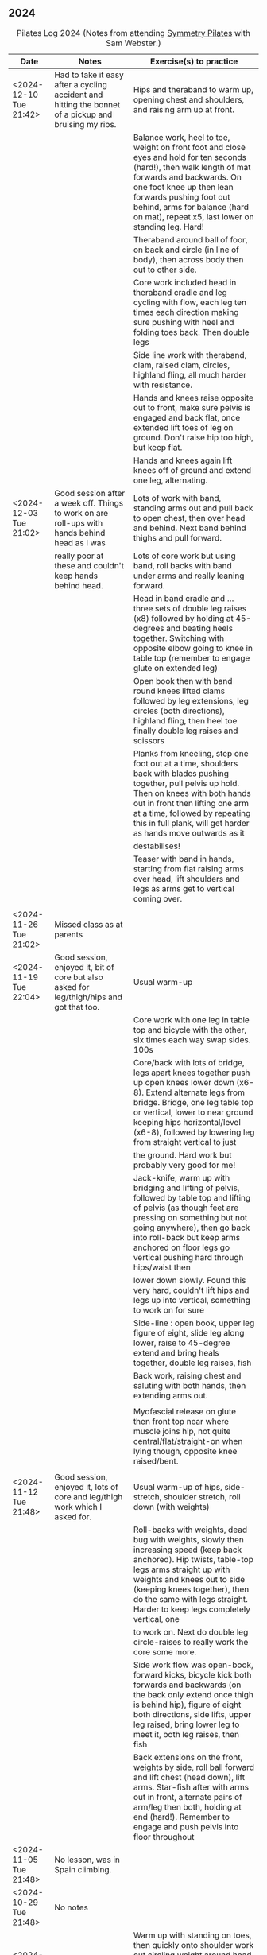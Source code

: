 ** 2024
:LOGBOOK:
CLOCK: [2024-05-21 Tue 23:41]--[2024-05-22 Wed 09:23] =>  9:42
:END:

#+CAPTION: Pilates Log 2024 (Notes from attending [[https://symmetrypilates.co.uk/][Symmetry Pilates]] with Sam Webster.)
#+NAME: pilates-log-2024
| Date                    | Notes                                                                                                                               | Exercise(s) to practice                                                                                                                                                                                                                                                                       |
|-------------------------+-------------------------------------------------------------------------------------------------------------------------------------+-----------------------------------------------------------------------------------------------------------------------------------------------------------------------------------------------------------------------------------------------------------------------------------------------|
| <2024-12-10 Tue 21:42> | Had to take it easy after a cycling accident and hitting the bonnet of a pickup and bruising my ribs.                               | Hips and theraband to warm up, opening chest and shoulders, and raising arm up at front.                                                                                                                                                                                                      |
|                         |                                                                                                                                     | Balance work, heel to toe, weight on front foot and close eyes and hold for ten seconds (hard!), then walk length of mat forwards and backwards. On one foot knee up then lean forwards pushing foot out behind, arms for balance (hard on mat), repeat x5, last lower on standing leg. Hard! |
|                         |                                                                                                                                     | Theraband around ball of foor, on back and circle (in line of body), then across body then out to other side.                                                                                                                                                                                 |
|                         |                                                                                                                                     | Core work included head in theraband cradle and leg cycling with flow, each leg ten times each direction making sure pushing with heel and folding toes back. Then double legs                                                                                                                |
|                         |                                                                                                                                     | Side line work with theraband, clam, raised clam, circles, highland fling, all much harder with resistance.                                                                                                                                                                                   |
|                         |                                                                                                                                     | Hands and knees raise opposite out to front, make sure pelvis is engaged and back flat, once extended lift toes of leg on ground. Don't raise hip too high, but keep flat.                                                                                                                    |
|                         |                                                                                                                                     | Hands and knees again lift knees off of ground and extend one leg, alternating.                                                                                                                                                                                                               |
|-------------------------+-------------------------------------------------------------------------------------------------------------------------------------+-----------------------------------------------------------------------------------------------------------------------------------------------------------------------------------------------------------------------------------------------------------------------------------------------|
| <2024-12-03 Tue 21:02> | Good session after a week off. Things to work on are roll-ups with hands behind head as I was                                       | Lots of work with band, standing arms out and pull back to open chest, then over head and behind. Next band behind thighs and pull forward.                                                                                                                                                   |
|                         | really poor at these and couldn't keep hands behind head.                                                                           | Lots of core work but using band, roll backs with band under arms and really leaning forward.                                                                                                                                                                                                 |
|                         |                                                                                                                                     | Head in band cradle and ... three sets of double leg raises (x8) followed by holding at 45-degrees and beating heels together. Switching with opposite elbow going to knee in table top (remember to engage glute on extended leg)                                                            |
|                         |                                                                                                                                     | Open book then with band round knees lifted clams followed by leg extensions, leg circles (both directions), highland fling, then heel toe finally double leg raises and scissors                                                                                                             |
|                         |                                                                                                                                     | Planks from kneeling, step one foot out at a time, shoulders back with blades pushing together, pull pelvis up hold. Then on knees with both hands out in front then lifting one arm at a time, followed by repeating this in full plank, will get harder as hands move outwards as it        |
|                         |                                                                                                                                     | destabilises!                                                                                                                                                                                                                                                                                 |
|                         |                                                                                                                                     | Teaser with band in hands, starting from flat raising arms over head, lift shoulders and legs as arms get to vertical coming over.                                                                                                                                                            |
|                         |                                                                                                                                     |                                                                                                                                                                                                                                                                                               |
|-------------------------+-------------------------------------------------------------------------------------------------------------------------------------+-----------------------------------------------------------------------------------------------------------------------------------------------------------------------------------------------------------------------------------------------------------------------------------------------|
| <2024-11-26 Tue 21:02> | Missed class as at parents                                                                                                          |                                                                                                                                                                                                                                                                                               |
|-------------------------+-------------------------------------------------------------------------------------------------------------------------------------+-----------------------------------------------------------------------------------------------------------------------------------------------------------------------------------------------------------------------------------------------------------------------------------------------|
| <2024-11-19 Tue 22:04> | Good session, enjoyed it, bit of core but also asked for leg/thigh/hips and got that too.                                           | Usual warm-up                                                                                                                                                                                                                                                                                 |
|                         |                                                                                                                                     | Core work with one leg in table top and bicycle with the other, six times each way swap sides. 100s                                                                                                                                                                                           |
|                         |                                                                                                                                     | Core/back with lots of bridge, legs apart knees together push up open knees lower down (x6-8). Extend alternate legs from bridge. Bridge, one leg table top or vertical, lower to near ground keeping hips horizontal/level (x6-8), followed by lowering leg from straight vertical to just   |
|                         |                                                                                                                                     | the ground. Hard work but probably very good for me!                                                                                                                                                                                                                                          |
|                         |                                                                                                                                     | Jack-knife, warm up with bridging and lifting of pelvis, followed by table top and lifting of pelvis (as though feet are pressing on something but not going anywhere), then go back into roll-back but keep arms anchored on floor legs go vertical pushing hard through hips/waist then     |
|                         |                                                                                                                                     | lower down slowly. Found this very hard, couldn't lift hips and legs up into vertical, something to work on for sure                                                                                                                                                                          |
|                         |                                                                                                                                     | Side-line : open book, upper leg figure of eight, slide leg along lower, raise to 45-degree extend and bring heals together, double leg raises, fish                                                                                                                                          |
|                         |                                                                                                                                     | Back work, raising chest and saluting with both hands, then extending arms out.                                                                                                                                                                                                               |
|                         |                                                                                                                                     |                                                                                                                                                                                                                                                                                               |
|                         |                                                                                                                                     | Myofascial release on glute then front top near where muscle joins hip, not quite central/flat/straight-on when lying though, opposite knee raised/bent.                                                                                                                                      |
|                         |                                                                                                                                     |                                                                                                                                                                                                                                                                                               |
|-------------------------+-------------------------------------------------------------------------------------------------------------------------------------+-----------------------------------------------------------------------------------------------------------------------------------------------------------------------------------------------------------------------------------------------------------------------------------------------|
| <2024-11-12 Tue 21:48> | Good session, enjoyed it, lots of core and leg/thigh work which I asked for.                                                        | Usual warm-up of hips, side-stretch, shoulder stretch, roll down (with weights)                                                                                                                                                                                                               |
|                         |                                                                                                                                     | Roll-backs with weights, dead bug with weights, slowly then increasing speed (keep back anchored). Hip twists, table-top legs arms straight up with weights and knees out to side (keeping knees together), then do the same with legs straight. Harder to keep legs completely vertical, one |
|                         |                                                                                                                                     | to work on. Next do double leg circle-raises to really work the core some more.                                                                                                                                                                                                               |
|                         |                                                                                                                                     | Side work flow was open-book, forward kicks, bicycle kick both forwards and backwards (on the back only extend once thigh is behind hip), figure of eight both directions, side lifts, upper leg raised, bring lower leg to meet it, both leg raises, then fish                               |
|                         |                                                                                                                                     | Back extensions on the front, weights by side, roll ball forward and lift chest (head down), lift arms. Star-fish after with arms out in front, alternate pairs of arm/leg then both, holding at end (hard!). Remember to engage and push pelvis into floor throughout                        |
|-------------------------+-------------------------------------------------------------------------------------------------------------------------------------+-----------------------------------------------------------------------------------------------------------------------------------------------------------------------------------------------------------------------------------------------------------------------------------------------|
| <2024-11-05 Tue 21:48> | No lesson, was in Spain climbing.                                                                                                   |                                                                                                                                                                                                                                                                                               |
|-------------------------+-------------------------------------------------------------------------------------------------------------------------------------+-----------------------------------------------------------------------------------------------------------------------------------------------------------------------------------------------------------------------------------------------------------------------------------------------|
| <2024-10-29 Tue 21:48> | No notes                                                                                                                            |                                                                                                                                                                                                                                                                                               |
|-------------------------+-------------------------------------------------------------------------------------------------------------------------------------+-----------------------------------------------------------------------------------------------------------------------------------------------------------------------------------------------------------------------------------------------------------------------------------------------|
| <2024-10-22 Tue 21:34> | Good session, usual people back so harder workout                                                                                   | Warm up with standing on toes, then quickly onto shoulder work out circling weight around head followed by extension of crouching and twisting. Afterwards drawing sword with both weights. Make sure to square hips up when turning.                                                         |
|                         |                                                                                                                                     | Core workout consisted of holding weights a lot of the time, roll backs with weights on ankles, leg extensions (from table top) with weights by side and head/shoulders curled up, table top then straight leg "windscreen wipes" (anchor chest to ground).                                   |
|                         |                                                                                                                                     | "Beats" with legs vertical tap heels three times top, middle and bottom then tap back up.                                                                                                                                                                                                     |
|                         |                                                                                                                                     | Side line was open book, then raise up on elbow under shoulder, lower hips towards feet then rotate upper arm under body, repeat then raise hips up (make sure to keep them up and body straight) and repeat. Highland fling, then with knees, concentric circles then under leg lifts and    |
|                         |                                                                                                                                     | circles                                                                                                                                                                                                                                                                                       |
|                         |                                                                                                                                     | Bridge with feet on weights, raise and put toes on ground then lower (really noticed cramps in ham-string!). Further is getting into bridge and then rolling weights forward and back.                                                                                                        |
|                         |                                                                                                                                     | Back work, lie on front arms plugged at side, engage pelvis, raise chest and roll ball forward (keeping head down) and lift arms. Followed by "starfish" with arms out in front raise arm and alternate leg after getting into position (pelvis down, chest raised)                           |
|-------------------------+-------------------------------------------------------------------------------------------------------------------------------------+-----------------------------------------------------------------------------------------------------------------------------------------------------------------------------------------------------------------------------------------------------------------------------------------------|
| <2024-10-15 Tue 21:34> | Most regulars away and a few new people, felt like a lighter session                                                                | Nothing particularly standout/new.                                                                                                                                                                                                                                                            |
|                         |                                                                                                                                     |                                                                                                                                                                                                                                                                                               |
|-------------------------+-------------------------------------------------------------------------------------------------------------------------------------+-----------------------------------------------------------------------------------------------------------------------------------------------------------------------------------------------------------------------------------------------------------------------------------------------|
| <2024-10-08 Tue 21:34> | Enjoyed the session, core work is getting more continuous                                                                           | Usual warm up, hip circles, arms crossed, arms behind back and lean forward, roll down.                                                                                                                                                                                                       |
|                         |                                                                                                                                     | Roll down to planche then raise alternate legs, tipping forward, important to not let hips/core sag. Followed by strict press ups (damn hard particularly on the up)                                                                                                                          |
|                         |                                                                                                                                     | Lots of band work, open chest (palms up, elbows on torso and open), arms out in front expand over head bringing band to back of shoulders.                                                                                                                                                    |
|                         |                                                                                                                                     | Band behind shoulders, lie flat and raise into bridge, arms back behind head, make sure band doesn't slip.                                                                                                                                                                                    |
|                         |                                                                                                                                     | Core work was all done with band behind head, similar to last week with "flow" between sets, extensions with legs in table top, twisting to opposite knee, bicycle (one leg at a time, both directions), then double leg raises followed by scissors, all after 100s which were done with     |
|                         |                                                                                                                                     | band.                                                                                                                                                                                                                                                                                         |
|                         |                                                                                                                                     | Sideline was done with bands around legs, usual open book the raised claim followed by leg extensions and circles (x10 each direction), very short rest then highland (toe-taps) fling with band (hard) then upper leg rotate and half-circles. Was reminded not to let hips roll back.       |
|                         |                                                                                                                                     | Back extensions, on front, band under waist arms at side with palms facing inwards, engage pelvis, lift chest (keeping shoulders back and head down), lift hands and repeat, holding after 6-8. Then similar but arms going outwards to side.                                                 |
|                         |                                                                                                                                     | Finished with myofascial release of shoulders which was good and a change, noticed it the next morning.                                                                                                                                                                                       |
|                         |                                                                                                                                     |                                                                                                                                                                                                                                                                                               |
|-------------------------+-------------------------------------------------------------------------------------------------------------------------------------+-----------------------------------------------------------------------------------------------------------------------------------------------------------------------------------------------------------------------------------------------------------------------------------------------|
| <2024-10-01 Tue 20:50> | Another good session, asked for lots of core and got it.                                                                            | Usual warm up, hip circles, arms crossed roll down.                                                                                                                                                                                                                                           |
|                         |                                                                                                                                     | One weight back and forth across body then round head, repeat a few times then twist hips out towards pointing arm, make sure to square hips in that direction, swing in front of body and across, twisting hips as you go.                                                                   |
|                         |                                                                                                                                     | Roll backs but really use arms to push legs up straight before going back over head, always remember to keep head on ground until hips touch.                                                                                                                                                 |
|                         |                                                                                                                                     | Similar to previous but put one foot out to side and touch lightly, gently bend knee, weight in same leg that is out to side, swing back and forth twisting/pivoting, then slowly extend outwards the arm with the weight and the same side leg, keep hips square to the floor.               |
|                         |                                                                                                                                     | Core work out was good, lie flat, hands behind head curl up (x6 min), then bring one leg up to table top whilst raising head (x6) switch legs, at end go into alternate elbow to knee for 10-12 reps. Short rest (ideally reduce time) then double leg raises whilst curled x6-8 followed by  |
|                         |                                                                                                                                     | scissors for x6-8 each side. Ideally repeat two sets back to back.                                                                                                                                                                                                                            |
|                         |                                                                                                                                     | Side line was open-book, leg kicks followed by highland fling with toes then knee/heel and double leg lifts, repeat on other side. Then on side, double left lift, slide upper arm down thigh and lower arm up, raising torso and roll into sitting on bum/hips in table or better teaser.    |
|                         |                                                                                                                                     | Back extensions lie on front, weights at side, shoulder blades down and pushing in, roll ball out with chest (keep head down), lift weights, repeat. Then do salutes followed by salute and extend arms out.                                                                                  |
|                         |                                                                                                                                     | On hands and knees, back straight (was corrected and needed to pull stomach and hips up and chest down), then lift knees so on hands and toes, repeat. Next extend one leg alternately make sure not to let back/core/hips drop.                                                              |
|                         |                                                                                                                                     |                                                                                                                                                                                                                                                                                               |
|-------------------------+-------------------------------------------------------------------------------------------------------------------------------------+-----------------------------------------------------------------------------------------------------------------------------------------------------------------------------------------------------------------------------------------------------------------------------------------------|
| <2024-09-24 Tue 20:28> | Good session, lots of core and good hip/leg exercises, lots with bands.                                                             | Shoulder work with bands, opening chest (hands up and down), standing on band and lifting arm in front then out to side up/down.                                                                                                                                                              |
|                         |                                                                                                                                     | Core work involved band round legs for a lot of the moves, including roll-backs (ease into them with smaller moves before going all the way over, found it hard to keep the arms straight and extend legs whilst lowering).                                                                   |
|                         |                                                                                                                                     | Sidework with band around legs, only extend top leg on clam.                                                                                                                                                                                                                                  |
|                         |                                                                                                                                     | Lots of core work with alternating legs, switching from table top as well as scissors.                                                                                                                                                                                                        |
|                         |                                                                                                                                     | Planches with leg raises at the back.                                                                                                                                                                                                                                                         |
|                         |                                                                                                                                     |                                                                                                                                                                                                                                                                                               |
|-------------------------+-------------------------------------------------------------------------------------------------------------------------------------+-----------------------------------------------------------------------------------------------------------------------------------------------------------------------------------------------------------------------------------------------------------------------------------------------|
| <2024-09-17 Tue 21:28> | Good session, lots of core                                                                                                          | Circling weight around head and twisting to warm up.                                                                                                                                                                                                                                          |
|                         |                                                                                                                                     | Rollbacks over ball under shoulders with weight, really good for opening up the chest and shoulders                                                                                                                                                                                           |
|                         |                                                                                                                                     | Exercises with ball under hips to destabilise, started from deadbug and alternating extensions (one leg opposite arm then speed up)                                                                                                                                                           |
|                         |                                                                                                                                     | Ball between knees and table-top, gradual rolling out to side, keep shoulders grounded, but hips and lower chest can come off.                                                                                                                                                                |
|                         |                                                                                                                                     | Ball on knee with same hand holding it in place, opposite hand behind head and curl up bring elbow to hold ball in place the putting both hands behind head. Then "push" the ball with elbow.                                                                                                 |
|                         |                                                                                                                                     | Hundreds with ball between ankle, could have used weights too but didn't.                                                                                                                                                                                                                     |
|                         |                                                                                                                                     | Side line, open book, double leg raises with ball, then fish slides followed by opening of hips (really good exercise)                                                                                                                                                                        |
|                         |                                                                                                                                     | Back extensions lying on front with weights at side, ball between thighs being squeezed, engage pelvis, toes down and lift knees roll out "ball" with chest, keep head down and lift arms.                                                                                                    |
|                         |                                                                                                                                     | Next do leg kicks, bringing foot up with bent ankle then straight whilst chest raised, found this hard to co-ordinate.                                                                                                                                                                        |
|                         |                                                                                                                                     | Last was arm raises in T-position, again pelvis engage, roll ball out, weights on ends with palms forward, quite strenuous and not dissimilar to the T-cross I do with heavier free weights.                                                                                                  |
|                         |                                                                                                                                     |                                                                                                                                                                                                                                                                                               |
|-------------------------+-------------------------------------------------------------------------------------------------------------------------------------+-----------------------------------------------------------------------------------------------------------------------------------------------------------------------------------------------------------------------------------------------------------------------------------------------|
| <2024-09-10 Tue 20:40> | Great session, first in ages after hiking Penning Way, mentioned I had very sore thighs from hiking in North Wales last weekend and | Hips, side stretch, shoulder stretch (arms crossed), roll downs followed by some balance work standing on one foot, first stepping up and raising knee, then lifting and balancing on one foot then with eyes closed, tricky!                                                                 |
|                         | got lots of leg and thigh workouts to remember to do.                                                                               | Ring work on floor, feet in ring, gently rolling back onto lower back then diving forward and straightening up, repeat. Next roll back and lift feet pushing into ring and roll onto lower back and balance then dive forward but don't let the feet touch. Next legs out straight and raised |
|                         |                                                                                                                                     | ring on feet back straight at right angle to legs in a teaser. Then roll back onto shoulders but not into roll-over for first few roles. Finally roll-over with legs in ring, keeping shoulders anchored until hips touch and then rising into a teaser. Good fun.                            |
|                         |                                                                                                                                     | Core work next with ring behind head and hands pushing forward to keep your head up, 100s followed by alternate single leg raises (10 each side), leg raises/lower to a point that is comfortable, then switches. There were one or two more exercises but I can't remember them.             |
|                         |                                                                                                                                     | Side-line started with open book followed by circles. Leg kicks making sure to keep core in -line (I was corrected whilst lying on my right side). After leg kicks bicycle circles with leg raised at hip height, forwards (as when cycling) and backwards, ensuring leg goes behind hip each |
|                         |                                                                                                                                     | time. Leg circles (traditional) pause then quick circle. Leg raises with ring between ankles and squeezing as raising, hold at end for ten seconds. Finally top leg on ring at full extension (ring in front of shin), push down on ring and lift lower leg, after ten hold and raise lower   |
|                         |                                                                                                                                     | leg pushing higher. Very good exercise.                                                                                                                                                                                                                                                       |
|                         |                                                                                                                                     | Back stretches lying on front, pushing pelvis into the ground and saluting, repeat each side then both hands and hold, remembering to breathe. Ring between ankles and squeeze then try lifting knees, very hard.                                                                             |
|                         |                                                                                                                                     | Finally ring round knees and bridge, keep on pushing out                                                                                                                                                                                                                                      |
|                         |                                                                                                                                     |                                                                                                                                                                                                                                                                                               |
Some more balance stuff at the end, rolling down and also doing so whilst stood on toes with heels together.                                                                                                                                                                                   |
|-------------------------+-------------------------------------------------------------------------------------------------------------------------------------+------------------------------------------------------------------------------------------------------------------------------------------------------------------------------------------------------------------------------------------------------------------------------------------------|
| <2024-08-13 Tue 20:40> | Missed writing  up notes, was a nice session though                                                                                 |                                                                                                                                                                                                                                                                                                |
|-------------------------+-------------------------------------------------------------------------------------------------------------------------------------+------------------------------------------------------------------------------------------------------------------------------------------------------------------------------------------------------------------------------------------------------------------------------------------------|
| [2024-08-06 Tue 22:55] | Lovely quiet session with Sarah and Andrea the only other attendees so lots of space, we got worked hard                            | Started with shoulder release as both myself and Andrea had shoulder (me) and neck (Andrea) niggles.                                                                                                                                                                                           |
|                         | though, but good after a two week break.                                                                                            | Both weights in one hands, squat and swing weights forward going out to side onto one leg, keep hips square (hard), then back down and swing weights back between legs. Repeat 5-8 times each side, getting faster.                                                                            |
|                         |                                                                                                                                     | Core workout was hard, hundreds, scissors, switches fairly quickly, should do more of these they are hard but will no doubt see benefits quickly.                                                                                                                                              |
|                         |                                                                                                                                     | Drawing sword with both weights, make sure to keep hips square at both extremes, go faster to make it more challenging.                                                                                                                                                                        |
|                         |                                                                                                                                     | Side work started gentle (lying) then moved to raised torso with arm at 45-degrees, finally kneeling (very hard), each position there were forward kicks and leg circles both ways (decreasing repetitions as positions got harder)                                                            |
|                         |                                                                                                                                     | Back work, lie on front, engage pelvis arms at side, roll ball forward with chest and lift shoulders (keep head down) and raise arms. Then same but in a T-position.                                                                                                                           |
|-------------------------+-------------------------------------------------------------------------------------------------------------------------------------+------------------------------------------------------------------------------------------------------------------------------------------------------------------------------------------------------------------------------------------------------------------------------------------------|
| [2024-07-16 Tue 21:18] | Nice session, weights and overball mostly with myofascial release on the glutes                                                     | Usual loosening of hips, shoulders and roll-downs to warm up.                                                                                                                                                                                                                                  |
|                         |                                                                                                                                     | Weights and lift arms up in front of body (palms down) to horizontal, bring in with elbows bent but lifted and row forward, lift up and bring back in above head.                                                                                                                              |
|                         |                                                                                                                                     | Weights above head to touching, lower down to form a diamond, tuck stomach and chest in, keep hands in place and push head forward, then back.                                                                                                                                                 |
|                         |                                                                                                                                     | Quickly onto the floor to use the overball which behind the shoulders, really open chest. Bridge with ball under shoulders too.                                                                                                                                                                |
|                         |                                                                                                                                     | Ab-curl with ball between knees and touch toes out and to the floor. Then ball between ankles and raise and lower.                                                                                                                                                                             |
|                         |                                                                                                                                     | Overball under hips/lower back, legs in table top and do circles out and horizontal with legs, found this challenging, lots of core engagement required.                                                                                                                                       |
|                         |                                                                                                                                     | Sidework started with usual open book, then double leg raises, lower leg raises with upper on overball out to side, lifts and circles of lower leg (no outwards role this time though, gutted!)                                                                                                |
|                         |                                                                                                                                     | Highland fling done too with knee and heel taps.                                                                                                                                                                                                                                               |
|-------------------------+-------------------------------------------------------------------------------------------------------------------------------------+------------------------------------------------------------------------------------------------------------------------------------------------------------------------------------------------------------------------------------------------------------------------------------------------|
| [2024-07-09 Tue 20:58] | Okay session hot and humid. Lots of baby talk which detracted from flow. I requested some leg exercise in light of                  | Warm up with shoulder shrugs, hands on shoulder circles, full circles followed by hip circling.                                                                                                                                                                                                |
|                         | lots of walking and others requested neck/shoulder and lower back                                                                   | Feet shoulder width apart, weights in hands and swing both arms simultaneously up to past horizontal to warm up. Then go to vertical and hold, three swings and repeat hold.                                                                                                                   |
|                         |                                                                                                                                     | Next on the holding on raise bend legs into squat, shoulders go forward a bit but back should remain straight and don't flare the chest, surprisingly tricky.                                                                                                                                  |
|                         |                                                                                                                                     | Roll downs with weights to anchor, standard fare, curl down on each spine, on rising lift head and chin, bent legs. Followed by roll backs with legs going over as arms reach                                                                                                                  |
|                         |                                                                                                                                     | vertical. Keep head on ground as spine lowers until base of spine touches, then can lift arms, head and chin. Remember to reach forward on each.                                                                                                                                               |
|                         |                                                                                                                                     | Core work with single leg raises circling round (one side at a time) followed by double leg raises. Both using weights which help anchor and make it easier                                                                                                                                    |
|                         |                                                                                                                                     | Switching alternative sides from table top, keep head and shoulders curled up and twist at waist to bring elbow to knee, followed straight away with straight-legs (scissors).                                                                                                                 |
|                         |                                                                                                                                     | Side work - open book (bit extended!), concentric circles small > med > large one direction then reverse the other direction. Double leg raises, slide upper foot up to knee,                                                                                                                  |
|                         |                                                                                                                                     | extend (bent foot), bring heels together repeat and on last leave foot out with toe up and do open/parallel clams, not huge range of movement here. After repetitions keep                                                                                                                     |
|                         |                                                                                                                                     | leg raised and knee bent, but pull leg back past hip (no hitching/twisting though) and then try raising knee as in clam (very hard tiny movemen!)                                                                                                                                              |
|                         |                                                                                                                                     | Back extensions, lie on front with weights vertical, arms stretched, tilt pelvis in and lift chest, then one arm at a time, alternating, finish with both.                                                                                                                                     |
|                         |                                                                                                                                     | Legs in "frog" (knees out heels together toes out) and push pelvis into the floor, try and lift knees hard!                                                                                                                                                                                    |
|                         |                                                                                                                                     | Finally grab ankles/feet and curl back lifting chest off, ideally try and lift knees (impossible for me!)                                                                                                                                                                                      |
|                         |                                                                                                                                     | I'm still highly inflexible when it comes to "mermaid" so probably worth practising, stretch over I don't go far, same with extension in front. Did a new one though where we                                                                                                                  |
|                         |                                                                                                                                     | then "stood up" onto our knees from mermaid and twisted the opposite direction of extended foot, then lowered back down.                                                                                                                                                                       |
|-------------------------+-------------------------------------------------------------------------------------------------------------------------------------+------------------------------------------------------------------------------------------------------------------------------------------------------------------------------------------------------------------------------------------------------------------------------------------------|
| <2024-07-02 Tue 20:18> | Nice session, lots of band work, not too hot thanks to crappy weather!                                                              | Balance work stand on one foot, leg out to front, side, back then across, do faster eight or so times then leg out front and raise, hold and close eyes for five seconds, repeat opposite side.                                                                                                |
|                         |                                                                                                                                     | Band out in front, over head and extend on lowering back, then behind thighs and extend out front. Band straight behind back, one hand goes over shoulder, other round behind the bum and extend, make sure to keep elbow high.                                                                |
|                         |                                                                                                                                     | Tree, start in sitting with one leg bent, hands behind knee, gently roll back onto base of spine, lifting foot off of the ground, move on to doing with straight leg, hands on ankle, should be aiming to get head to knee, then roll back further and walk hands down leg until lying on      |
|                         |                                                                                                                                     | the floor. Walk hands up "trunk" (leg) to return to sitting, then go back, repeat a few times, then go up to sitting, lowering foot to floor and reaching to toes, bring leg over knee and hold toes of other foot, then opposite hand on foot and rotate to side (complicated and probably)   |
|                         |                                                                                                                                     | got a lot wrong, will ask to do again next week).                                                                                                                                                                                                                                              |
|                         |                                                                                                                                     | Core work with band behind head, rotating to opposite knee repeatedly (5-10 times), scissors (table top or straight legs), hundreds with band round feet, straight legs, make sure to keep shoulders back and really pull hands down to ground.                                                |
|                         |                                                                                                                                     | Warming up to roll like a ball, hands on knees gently roll back, should be in control, coming back is hard (at the moment!), gradually build up to roll backs which should be slow and take ~5 seconds to go down then pause at back. Roll overs as always go back and UP before bending over  |
|                         |                                                                                                                                     | keeping head down as legs lower (feet apart) until butt is on the floor then roll up.                                                                                                                                                                                                          |
|                         |                                                                                                                                     | Side work with strong band in consecutive "flow" : open book, raised clam, leg extensions, figure of eight, double leg lifts, scissors.                                                                                                                                                        |
|                         |                                                                                                                                     | Back work, lie on front with band under thighs, hands palm down, shoulders back, roll ball with chest, lift hands up and out, repeat. Then with band above legs roll ball out, lift arms and band off of thigh and extend arms outwards, remember to have toes apart, heels touching and       |
|                         |                                                                                                                                     | engage pelvis and push it into the floor                                                                                                                                                                                                                                                       |
|-------------------------+-------------------------------------------------------------------------------------------------------------------------------------+------------------------------------------------------------------------------------------------------------------------------------------------------------------------------------------------------------------------------------------------------------------------------------------------|
| [2024-06-25 Tue 20:56] | Nice session but very hot and sweaty due to weather                                                                                 | Hips, wide roll-down, normal roll-down                                                                                                                                                                                                                                                         |
|                         |                                                                                                                                     | Ring at face height, elbows up parallel and squeeze, repeat. Then squeeze and raise above head, wobbly but work on stabilising, on final repetition hold above head and lots of short squeezes.                                                                                                |
|                         |                                                                                                                                     | Ring on foot, other leg anchor to the ground and don't let it lift, circle leg ensure it comes up over belly button try hard to push heel out and bend toe back, then stretch out across body                                                                                                  |
|                         |                                                                                                                                     | keeping shoulders anchored (hips allowed to lift), then to other side. Repeat both legs, then do leg circles without ring.                                                                                                                                                                     |
|                         |                                                                                                                                     | Ring behind head curl up, knees in table top, extend legs and lower down then curl up keeping legs out, as you go down then bring legs into table top.                                                                                                                                         |
|                         |                                                                                                                                     | Ring behind head, one leg in table top, anchor other to the floor, opposite elbow to knee, repeat x5-8 on the same side then switch.                                                                                                                                                           |
|                         |                                                                                                                                     | Hundreds with ring between ankles, squeeeeeeze hard!!!                                                                                                                                                                                                                                         |
|                         |                                                                                                                                     | Side line, open-book, circles with arm, on elbow, leg circles (classic quick circles), keep lower leg on ground drag toe of upper leg up to knee, 60-degree and straighten, bend foot and lower                                                                                                |
|                         |                                                                                                                                     | heels should touch, if off the hip is hitched. Rotate upper leg and do u-swings, then just rotate upper leg outwards (8-10 reps of each). Single leg-raises, double leg-raises, switch kicks.                                                                                                  |
|                         |                                                                                                                                     | Back extensions, with ring in front at arms reach, push hips down, push down on ring and lift chest, keep pushing lower and pull back lifting front of torso off the ground.                                                                                                                   |
|                         |                                                                                                                                     | Plank, lifting one leg at a time, alternate for 5-10. Extension is to rock forwards after raising, then rock back and lower.                                                                                                                                                                   |
|                         |                                                                                                                                     | Front thigh release, lie on pressure point, push hips in heels slowly out and in, bend one leg, knee coming off, slowly, find pressure points and sit on them, gently rock raised leg side to                                                                                                  |
|                         |                                                                                                                                     | side. Lower back down and as it hangs go side to side. Repeat on other leg, then do both legs closer to the knee/lower down.                                                                                                                                                                   |
|-------------------------+-------------------------------------------------------------------------------------------------------------------------------------+------------------------------------------------------------------------------------------------------------------------------------------------------------------------------------------------------------------------------------------------------------------------------------------------|
| [2024-06-18 Tue 23:18] | Nice session, quieter class with four people (myself, Sarah, Andrea and a lady I've not seen before)                                | Roll downs on toes, makes it considerably harder, make sure to keep knees together at all times.                                                                                                                                                                                               |
|                         | Requested leg work and boy did I pay (see notes on sideline). Highlighted I need to keep hips straight                              | Roll-backs with legs going over head with weights, helps anchor shoulders, also do in reverse so legs apart when going back and together when coming forward.                                                                                                                                  |
|                         |                                                                                                                                     | Side-line work on straight arm, elbow (45-degree) then from kneeling and leaning over. On each do forward kick-kick (toe up) and back-back (pointed toe) followed by leg-circles in traditional style. Gets progressively harder the less body contact with ground!                            |
|                         |                                                                                                                                     | With weights in hands start with one leg back from other on toe, opposite arms match legs (stand on right foot at, front left hand forward), step forward and switch arms and as weighting foot at front then dip down into half-squat, repeat x10 and switch sides.                           |
|                         |                                                                                                                                     | Back stretches were good, lie on front, hands by armpits, push groin into ground, bring elbows down to chest and "roll ball forward" (keeping head down), then onto toes and raise knees, repeat. After a few bring arms up to goal-post, then stretch out in front.                           |
|                         |                                                                                                                                     | Core work was usual but generally with weights for dead-bug and 100s, switching, leg raise/circles and "tik-tok" this in particular was good, very clear point at which I could just about bring it back (Sam tapped me and sent me over!)                                                     |
|-------------------------+-------------------------------------------------------------------------------------------------------------------------------------+------------------------------------------------------------------------------------------------------------------------------------------------------------------------------------------------------------------------------------------------------------------------------------------------|
| [2024-06-11 Tue 20:24] | Nice session, not too busy                                                                                                          | Roll downs going to hands and walking out to plank, lift alternate legs, walk back up. Walk down and do Pilates press-up, keep elbows in tight (very hard!)                                                                                                                                    |
|                         |                                                                                                                                     | Overball behind shoulder blades which should dig into a v and roll backs, followed by pelvic lifts, after a few hold and try raising one leg up to table-top (lost balance)                                                                                                                    |
|                         |                                                                                                                                     | Core workout one leg up pull, pull, switch x6, one leg bicycle circles x5 each leg then double leg bicycle circles.                                                                                                                                                                            |
|                         |                                                                                                                                     | 100s on overball, make sure to keep shoulders back with blades together, follow with side twists.                                                                                                                                                                                              |
|                         |                                                                                                                                     | Also on overball curl up legs to table top and "polish the table"                                                                                                                                                                                                                              |
|                         |                                                                                                                                     | Back work on front, overball between knees (grip and push pelvis into ground), hands by armpits and lower elbows rolling ball out with chest, keeping head down, repeat a few times.                                                                                                           |
|                         |                                                                                                                                     | Then with toes on ground lift knees, roll out and lift arms, holding for a few seconds and repeating. Finally extend arms out in front and hold (quite hard on breathing!)                                                                                                                     |
|-------------------------+-------------------------------------------------------------------------------------------------------------------------------------+------------------------------------------------------------------------------------------------------------------------------------------------------------------------------------------------------------------------------------------------------------------------------------------------|
| <2024-05-28 Tue 20:44> | Nice session, quieter due to holidays so more space. Used weights a fair bit, lots of core work, killer                             | Usual warm up arm stretching at sides, roll downs.                                                                                                                                                                                                                                             |
|                         |                                                                                                                                     | With one weight swing back and forth in front of body three times then circle round the head, lower down to knee as coming round, turning hips to face wall on that side, then swipe up and across to other wall, rotating hips. Repeat multiple times both sides.                             |
|                         |                                                                                                                                     | Weights in front for waiter but open out to side and back in. Followed by rowing, arms out in front raise to 45-degrees, bring weights back in towards body, making sure elbows stay at shoulder level repeat five times then reverse.                                                         |
|                         |                                                                                                                                     | Build up to roll backs with weights, going to lower back x3, mid-back x3 then full lying with arms behind head x3, each time scoop abbs back and reach forward.                                                                                                                                |
|                         |                                                                                                                                     | Legs in table-top, curl up, extend and lower one leg to just off the ground and place back of opposite arm of leg still in table top so back of hand is on outside of knee, raise and push past, trying to get elbow to the knee, repeat and hold on last. Try and maintain curl (hard!).      |
|                         |                                                                                                                                     | Arms raised with weights and do leg circles (weights help anchor chest/ribs and in turn hips).                                                                                                                                                                                                 |
|                         |                                                                                                                                     | There was some more stuff with legs but can't remember                                                                                                                                                                                                                                         |
|                         |                                                                                                                                     | Hundreds with weights and leg raises.                                                                                                                                                                                                                                                          |
|                         |                                                                                                                                     | Flow side work and lower legs, open-book, then clam followed by double reverse clam (knees together on floor, raise both feet), raised clam with leg extension on each, big u-shapes (x10 a set is both ways!), single then double leg raises with scissors                                    |
|                         |                                                                                                                                     | Build-up to teaser, starting in table-top with arms above head, coming forward to sitting on hips/pelvis with arms raised, upper body straight, then work up to full teaser.                                                                                                                   |
|                         |                                                                                                                                     | Back exercises, lie-on front, hands in diamond, tip pelvis forward, roll ball out with chest but keep chin down then salute one hand at a time, then both, finally stretch arms out in front.                                                                                                  |
|                         |                                                                                                                                     | Onto toes, push pelvic bone into ground, lift knees, then raise one leg and do 8 small circles in each direction.                                                                                                                                                                              |
|                         |                                                                                                                                     | Myofascial release starting with both balls on glutes, gentle sideways motions with knees. Then bought feet together and opened knees out (like a butterfly?), worked up back, repeatedly going one side to another, if more pressure on one side stay there and release.                      |
|                         |                                                                                                                                     |                                                                                                                                                                                                                                                                                                |
|-------------------------+-------------------------------------------------------------------------------------------------------------------------------------+------------------------------------------------------------------------------------------------------------------------------------------------------------------------------------------------------------------------------------------------------------------------------------------------|
| <2024-05-21 Tue 23:41> | Good session,lots of core work, writing up late due to going for drinks with Joseph                                                 | Ring work, making sure arms/shoulders are warmed up.                                                                                                                                                                                                                                           |
|                         |                                                                                                                                     | Used rings for core work, behind head to help keep it up, in leg extensions and pulling back.                                                                                                                                                                                                  |
|                         |                                                                                                                                     | Myofascial relesae of ham-string was good, hips felt loose afterwards. Very important when sitting on ball which starts just in front of sitting bone to lean forward as far as possible to help                                                                                               |
|                         |                                                                                                                                     | stretch the muscle and tendon.                                                                                                                                                                                                                                                                 |
|-------------------------+-------------------------------------------------------------------------------------------------------------------------------------+------------------------------------------------------------------------------------------------------------------------------------------------------------------------------------------------------------------------------------------------------------------------------------------------|
| [2024-05-14 Tue 20:29] | Fun session, really enjoyed it, good core work at start and some new exercises, fun synchronised rolling!                           | Weightback and forth across body, then round the back of the head, repeat a few times then as hand goes round back twist body (on back foot, front foot on same side as hand with weight is on toes), get hips pointing to the right, extend arm and bring round. Repeat a few times then bend |
|                         |                                                                                                                                     | down at the end of the rotation and move arm as though doing a big under arm hit with tennis racquet finishing with weight up and across the body, repeat.                                                                                                                                     |
|                         |                                                                                                                                     | Flow core exercises, with weights, curl up and ten alternate leg cycles followed by ten double leg raises (keep base of spine on floor and shoulders up), then ten alternate straight leg raises finishing with ten baby kicks with legs up.                                                   |
|                         |                                                                                                                                     | Another core exercises isleg raises but with "beets", toes pointing out, heels together and click the heels as legs go up and down (whilst straight).                                                                                                                                          |
|                         |                                                                                                                                     | Side work on upper elbow, upper arm 45-degrees, keep all of torso off the floor and _straight_. Start with front kicks, don't hitch hip and remember to keep it vertical, harder on elbow (as were all that follow), then straight into figure of eight. Important to keep torso up and        |
|                         |                                                                                                                                     | _aligned_. Finish with single leg raises, lift upper leg then bring lower leg up to meet it, really hard on elbow.                                                                                                                                                                             |
|                         |                                                                                                                                     | Side-lying twisting round into teaser, with warm-ups is good, noticeably stronger on my left side as I don't collapse so readily when returning. Key is bending knees before twisting and on return starting twist with upper hip.                                                             |
|                         |                                                                                                                                     | Back stretches, lie on front arms out, raise alternate arm/leg a few times then do both, then "swim" with both in the air, hard work.                                                                                                                                                          |
|                         |                                                                                                                                     | Combine side-lying/twisting into teaser with "swimming" back stretches, found it very hard to hold good form rolling round and up.                                                                                                                                                             |
|                         |                                                                                                                                     |                                                                                                                                                                                                                                                                                                |
|-------------------------+-------------------------------------------------------------------------------------------------------------------------------------+------------------------------------------------------------------------------------------------------------------------------------------------------------------------------------------------------------------------------------------------------------------------------------------------|
| [2024-05-07 Tue 20:29] | Ok session, didn't get worked too hard on any one aspect, lots of good myofacial                                                    | Hips, shoulder stretch, roll downs, moved quickly onto use of large soft ball (should find out their name!)                                                                                                                                                                                    |
|                         | release at the end (see notes)                                                                                                      | Ball under lower back/hips, chest anchored to floor bicycle legs, five (to eight) on each side. Followed by double leg circles then scissor legs for ten each side, keep legs in the air and do ten                                                                                            |
|                         |                                                                                                                                     | short scissors back and forth.                                                                                                                                                                                                                                                                 |
|                         |                                                                                                                                     | Ball behind shoulders and arch back to stretch and open up, do roll-ups on these (point toes going back, bend ankles when sitting up), keep legs together.                                                                                                                                     |
|                         |                                                                                                                                     | Hundreds with ball between ankles and lowering/raising legs, make sure to keep chest lifted.                                                                                                                                                                                                   |
|                         |                                                                                                                                     | Sidework cycle, on elbow (under shoulder), knees bent, upper arm straight up/raised, push bum towards feet and bring upper arm down and under body by hip, get shoulder low, repeat. Then extend by                                                                                            |
|                         |                                                                                                                                     | lifting torso up (keep engaged and straight, knees stay on the ground) and dip further under hips, remember bum to feet as doing so. Next eccentric/concentric leg circles (small/medium/large).                                                                                               |
|                         |                                                                                                                                     | follow this with rotating upper leg, foot towards ceiling and big smile/U shapes back and forth (remember not to hitch hip up, put hand on and push down to feet to make sure). Next bicycle on                                                                                                |
|                         |                                                                                                                                     | side, make sure to keep everything level with hip and do not hitch hip when raising, really extend leg. Finally double leg raises with fish/side slide (warm up for next exercise).                                                                                                            |
|                         |                                                                                                                                     | On side, lower arm flat, knees bent, slide upper arm down body and bend knees and rotate into sitting but with knees up in table top, bringing lower arm round, its a build up to going into a                                                                                                 |
|                         |                                                                                                                                     | teaser, reverse back down, but try not to collapse (hard!)                                                                                                                                                                                                                                     |
|                         |                                                                                                                                     | Pilates pressups, I need to tuck/pull pelvic bone forward and keep lower torso higher                                                                                                                                                                                                          |
|                         |                                                                                                                                     | Back stretches, soft ball between legs, toes curled, roll ball out with chest, keep head down raise alternate arms in salute. Then to double, finally raise chest, lift arms then go out diagonal.                                                                                             |
|                         |                                                                                                                                     | Thigh release was good, start high and find pressure point, keep knees on floor initially and rotate heels inwards/outwards. Then one leg at a time raise lower leg, keeping knee on the floor                                                                                                 |
|                         |                                                                                                                                     | pause at pressure points to allow release, once lower leg raised and pressure starting to ease lift knee, rotate leg leftwards and rightwards allowing hips to rise.                                                                                                                           |
|                         |                                                                                                                                     | Glute release up, above hip bone, on side, lower leg straight, upper bent, then roll back onto more fleshy, finish with rotating around.                                                                                                                                                       |
|                         |                                                                                                                                     |                                                                                                                                                                                                                                                                                                |
|-------------------------+-------------------------------------------------------------------------------------------------------------------------------------+------------------------------------------------------------------------------------------------------------------------------------------------------------------------------------------------------------------------------------------------------------------------------------------------|
| [2024-04-30 Tue 23:10] | Good session, mentioned to Sam that outside of my hips were aching before hand                                                      | Good band work out to start, usual opening of chest (hands up and down) followed by band on thighs and pulling arms back behind (shoulder blades together) then repeat on the front. Also front and                                                                                            |
|                         | paid the price and had a good work out, but also excellent myofacial release.                                                       | back full expansion of arms raising.                                                                                                                                                                                                                                                           |
|                         | Need to do more of that on my own at home.                                                                                          | Sit straight up, legs out, band round feet, roll back and then bicep curls, actually quite hard with decent amount of resistance!                                                                                                                                                              |
|                         | Sam pointed out that on side-work I hitch my right hip so I need to focus on                                                        | Bicycle legs, curl upper head/shoulders and one leg at a time five circles in each direction, no break in-between, then move onto double legs, five in each direction obviously!                                                                                                               |
|                         | keeping that down and push leg out when doing things on that side.                                                                  | Switch/side curls to opposite legs/knees, then hundreds with band, legs at 35-45 degrees.                                                                                                                                                                                                      |
|                         | Hips felt significantly better afterwards, keep on doing these things!                                                              | Side work was good strong band made it hard work...clams, raised clams, leg extending, leg circles, single then double leg raises with holds. New exercise with band around knees whilst side                                                                                                  |
|                         |                                                                                                                                     | lying is to raise leg up and do a bicycle motion, hard and challenging with band, but focus on keeping knee and hip at right height. Reverse after 5-8 (or 12 if strong!)                                                                                                                      |
|                         |                                                                                                                                     | Good myofacial release, sit on glute, lower leg flat, upper bent and on elbow, then roll back a little. Switch to sitting straight forward with both hands behind and massaging glute, then move to                                                                                            |
|                         |                                                                                                                                     | front, find hip bone go down and outwards a little and lie on that, gently raise leg and rock foot/heel left and right.                                                                                                                                                                        |
|-------------------------+-------------------------------------------------------------------------------------------------------------------------------------+------------------------------------------------------------------------------------------------------------------------------------------------------------------------------------------------------------------------------------------------------------------------------------------------|
| [2024-04-23 Tue 21:18] | Good session, started with lots of upper body/shoulder work with weights.                                                           | Loosen hips, stretch shoulders, roll-down                                                                                                                                                                                                                                                      |
|                         |                                                                                                                                     | One weight arm out to side, bring across front of body and round head, repeat. Then as going round back of head turn towards that arm twist torso to the right.                                                                                                                                |
|                         |                                                                                                                                     | Swinging arms and leg raises, go faster!                                                                                                                                                                                                                                                       |
|                         |                                                                                                                                     | Weight in one arm, stand on one leg, other on toe behind, weight in hand on opposite side to back leg, step through and lunge and lower, keep knee off floor, raise weight up to ear height.                                                                                                   |
|                         |                                                                                                                                     | Dead bug with weights is good (also noted in /Smart Running/ as being useful, should do lots of these as they are easy but good for core)                                                                                                                                                      |
|                         |                                                                                                                                     | Core routine leg raises, with curl up, double leg raises, switch.                                                                                                                                                                                                                              |
|                         |                                                                                                                                     | Bridges with weights then one leg in table top and lower body down then raise back up (not rolling back down), arms vertical. x10 each side.                                                                                                                                                   |
|                         |                                                                                                                                     | Open back, sit with legs in front together, hands beside legs palm down and slide shoulder blades back and down. Hands slide towards toes, big breath and pull stomach in, open chest and push up, leaning forward lots keep back straight.                                                    |
|                         |                                                                                                                                     | Table top, sit with hands behind, legs and feet together, raise and push stomach up to horizontal and hold for a few seconds, repeat. Then raise one leg and hold then switch sides, tough but no doubt good. Rotate & stretch wrists after.                                                   |
|                         |                                                                                                                                     |                                                                                                                                                                                                                                                                                                |
|-------------------------+-------------------------------------------------------------------------------------------------------------------------------------+------------------------------------------------------------------------------------------------------------------------------------------------------------------------------------------------------------------------------------------------------------------------------------------------|
| <2024-04-16 Tue 21:15> | Good session, lots of core work and great release for tight legs. More ring work, much similar to previous session.                 | Same ring warm-up as previous session for upper body.                                                                                                                                                                                                                                          |
|                         |                                                                                                                                     | Bridges with ring on outside of knees, arms raising above head, repeat. Then alternate leg raises, make sure hips don't sag on one side and try and maintain height, always pushing out on ring. Holding on last extension.                                                                    |
|                         |                                                                                                                                     | Table top with shoulder curl up and then extending legs with ring around knees. Then double leg raises with ring between ankles.                                                                                                                                                               |
|                         |                                                                                                                                     | 100s with ring between ankles                                                                                                                                                                                                                                                                  |
|                         |                                                                                                                                     | Release hips worked well with ring on ball of foot, leg raised pulling toe back, pushing heel to ceiling, outwards rotation on both sides. Not comfortable but worth doing good release and legs feel longer afterwards.                                                                       |
|                         |                                                                                                                                     | Side work was different, rotating upper leg with toe going up to ceiling, the u-swings with toe pointing up (both done on arm at 45-degree, remember to keep torso straight to benefit), then keeping upper leg raised at hip height slide arm down to knee, raising torso and bringing        |
|                         |                                                                                                                                     | lying arm up (fish). Repeat each exercise 5 times and the whole cycle thrice over.                                                                                                                                                                                                             |
|                         |                                                                                                                                     | Lying on front hook ankles with ring, holding with both hands and arms bent, then straighten legs and lift chest. After a few repeats try rocking back and forth.                                                                                                                              |
|                         |                                                                                                                                     | Lie on front arms in goal post, engage pelvis and push down then roll ball away (keep head down and neck straight). Lift arms and hold, repeat. Further challenge is straightening arms, repeat and hold.                                                                                      |
|-------------------------+-------------------------------------------------------------------------------------------------------------------------------------+------------------------------------------------------------------------------------------------------------------------------------------------------------------------------------------------------------------------------------------------------------------------------------------------|
| <2024-04-09 Tue 21:15> | On holiday, no session.                                                                                                             |                                                                                                                                                                                                                                                                                                |
|                         |                                                                                                                                     |                                                                                                                                                                                                                                                                                                |
|-------------------------+-------------------------------------------------------------------------------------------------------------------------------------+------------------------------------------------------------------------------------------------------------------------------------------------------------------------------------------------------------------------------------------------------------------------------------------------|
| [2024-04-02 Tue 20:11] | Nice session, lots of ring work which I enjoyed and found challenging.                                                              | Ring at shoulder height in front of face, keep elbows level and shoulder blades together and compress.                                                                                                                                                                                         |
|                         |                                                                                                                                     | Ring above head, again keeping arms and shoulders back and in-line.                                                                                                                                                                                                                            |
|                         |                                                                                                                                     | Ring on hip at side, palm facing forward and try and pull arm into body.                                                                                                                                                                                                                       |
|                         |                                                                                                                                     | Repeat each exercise 6-10 times and then hold.                                                                                                                                                                                                                                                 |
|                         |                                                                                                                                     | Bridges with ring between knees and squeeze, ensure gradual tilt of hips and raise up then arms above head. Once there lower hips keeping arms up and knees closed, only relax knees once in chest curl. Repeat!                                                                               |
|                         |                                                                                                                                     | Leg raise and lower curling up into chest curl with ring over foot (which is bent at 90-degrees), keep other leg flat on the floor.                                                                                                                                                            |
|                         |                                                                                                                                     | Bicycle circles whilst in a chest curl, one leg at a time x6-10 then double leg curls in both directions.                                                                                                                                                                                      |
|                         |                                                                                                                                     | Hundreds but with ring between knees, on x5 in-breaths pump arms, on x5 out-breaths squeeze knees.                                                                                                                                                                                             |
|                         |                                                                                                                                     | Usual side work but made harder by being up on elbow and raising torso, don't let it sag, clams, raised clams, extensions. Legs do big semi-circles/U's. Double leg lifts with ring between feet, at end hold                                                                                  |
|                         |                                                                                                                                     | and squeeze x10 then at end of that hold for 10seconds.                                                                                                                                                                                                                                        |
|                         |                                                                                                                                     | Lie straight with ring over on one side and upper leg on top with toe pointing to ceiling (external rotation) press without rolling hips, repeat. Then repeat again but at the same time lift lower leg.                                                                                       |
|                         |                                                                                                                                     | Swan build-up, lie on front with ring in both hands out in front, engage hips and push pelvis raising head and shoulders up, repeat a few times then go into a fuller extension pushing down on the ring and                                                                                   |
|                         |                                                                                                                                     | rolling top towards you. Keep shoulder blades pushing together.                                                                                                                                                                                                                                |
|                         |                                                                                                                                     | On all fours, pull stomach up, flat back, raise one leg, repeat. Then raise and keep thigh horizontal extend leg, don't let hips twist at any point during exercise, keep shoulders engaged and don't sag.                                                                                     |
|                         |                                                                                                                                     |                                                                                                                                                                                                                                                                                                |
|-------------------------+-------------------------------------------------------------------------------------------------------------------------------------+------------------------------------------------------------------------------------------------------------------------------------------------------------------------------------------------------------------------------------------------------------------------------------------------|
| <2024-03-19 Tue 19:58> | Knackering session but great, excellent myofascial release on the glute and thigh at the end.                                       | Strong band, arm exercises (x10 each), including arms above head bringing down to touching crown and from out in front over head as arms expand to the back. Final was theraband behind waste and arms forward then reverse with band in front of legs.                                        |
| Week 49                 |                                                                                                                                     | Some bridge work with the theraband over knees and arms by side (can't quite remember!) added extra tension, start with small hip tilts and have shoulders up in a curl, lowering shoulders as hips raise then raising as hips lower.                                                          |
|                         |                                                                                                                                     | Leg circles with theraband for extra resistance and making sure the toe is pulled back, ten times each way, then across body and then out to side.                                                                                                                                             |
|                         |                                                                                                                                     | Strong band for side work is /really/ hard work, clam, raised clam, extend legs, circles then heel/knee (make sure to lift when doing these last ones).                                                                                                                                        |
|                         |                                                                                                                                     | Core work, using theraband for hundreds is good. Switching three sets building up to straight legs from toe taps, via table top.                                                                                                                                                               |
|                         |                                                                                                                                     | Coffee table polishing in alternate directions starts in table top and circle legs outwards, alternate directions. Extension is legs vertical and doing circles in parallel.                                                                                                                   |
|-------------------------+-------------------------------------------------------------------------------------------------------------------------------------+------------------------------------------------------------------------------------------------------------------------------------------------------------------------------------------------------------------------------------------------------------------------------------------------|
| <2024-03-12 Tue 19:48> | Great session, lots of core and hip/leg work that was challenging.                                                                  | Tree exercise, starting sitting bring knee to chest, hands under & between legs, pulling in to sit up, curve back away and roll down, repeat a few times, then extend leg as straight as possible and move hands up to the ankle and repeat. Next bring leg to vertical, hands on a ankle      |
| Week 48                 |                                                                                                                                     | and walk hands down the leg, rolling back down one bone at a time till flat. Curl back up and walk hands back up leg, keeping other leg on the floor.                                                                                                                                          |
|                         |                                                                                                                                     | Weights up above head one leg in table top, lower down and push leg out behind bringing arms down and back until body horizontal and leg out back straight (more unstable on left leg, not surprising at moment that is worse hip)                                                             |
|                         |                                                                                                                                     | Drawing sword with weights at increasing speed.                                                                                                                                                                                                                                                |
|                         |                                                                                                                                     | Legs table top, extend one  to 45-degrees, outside hand on upper leg, other hand on knee. Shoulders should be curled up, switch x10. Then double legs, shoulders still up, arms go back as legs go out then swing arms round to meet knees. Without stopping go into switching                 |
|                         |                                                                                                                                     | legs can be bent but more challenge if straight.                                                                                                                                                                                                                                               |
|                         |                                                                                                                                     | Leg circles, one at a time, from vertical swooping round, keep chest and hips on floor.                                                                                                                                                                                                        |
|                         |                                                                                                                                     | Lie in table top, arms above with weights, circle legs as though they are on the top of a coffee table (i.e. don't raise or drop them). Then repeat but with straight legs doing circles.                                                                                                      |
|                         |                                                                                                                                     | Lie on front, weights by side (vertical with palms inwards), pull shoulders down towards feet and push shoulder-blades in towards each other, this lifts the head, but push further as though rolling ball out with chest, keeping head down. Then lift arms off floor, keeping shoulders      |
|                         |                                                                                                                                     | and shoulder blades pushing down and in. Very good exercise.                                                                                                                                                                                                                                   |
|-------------------------+-------------------------------------------------------------------------------------------------------------------------------------+------------------------------------------------------------------------------------------------------------------------------------------------------------------------------------------------------------------------------------------------------------------------------------------------|
| [2024-03-05 Tue 20:25] | Good session with lots of ring stuff, enjoyed it.                                                                                   | Ring over feet, sitting with knees bent and roll back and forwards balancing.                                                                                                                                                                                                                  |
| Week 47                 |                                                                                                                                     | Flat on back, one leg on floor ring on other and leg straight in the air, lower and raise, really push knee straight to emphasise and stretch, whilst pulling toes down. Repeat then bring leg across body, hip can come off, shoulders stay on ground, then out other side. Switch sides.     |
|                         |                                                                                                                                     | Ring between knees and bridging, feet should be wide and make sure to tip/engage pelvis before lifting. Arms can be straight up. Raise and extend alternate legs.                                                                                                                              |
|                         |                                                                                                                                     | Sit up-right legs mat width apart ring out in front just past knees and press, then lean forward and push whilst scooping stomach back. Then off-set with opposite hand on top of ring and twisting as pushing.                                                                                |
|                         |                                                                                                                                     | Ring on outside of legs pushing outwards and do leg raises, making sure to keep bottom of back on the floor. Repeat with ring round ankles (can also do with ring between ankles pushing in).                                                                                                  |
|                         |                                                                                                                                     | Hundreds with ring between ankles squeezing, another variation on the theme of making each exercise a little harder.                                                                                                                                                                           |
|                         |                                                                                                                                     | Side sequence increasing circles (small, medium large) one way then the other (at least three sets). Drag upper foot up along lower leg extend (45-60 degree, don't hitch hip) with ankle bent, double leg lifts with ring, squeezing both sides, then figure of eight with upper leg.         |
|                         |                                                                                                                                     | Lie on front ring out at arms length, hands either side of foam, push down and lift torso, this felt really nice, lifting chest.                                                                                                                                                               |
|                         |                                                                                                                                     | On front, ring round ankles, knees bent, holding ring with both hands, pull and lift chest and ideally thighs off the ground.                                                                                                                                                                  |
|-------------------------+-------------------------------------------------------------------------------------------------------------------------------------+------------------------------------------------------------------------------------------------------------------------------------------------------------------------------------------------------------------------------------------------------------------------------------------------|
| <2024-02-27 Tue 19:51> | Busy class again but enjoyed it, lots of band work and core work.                                                                   | Band in front, elbows tucked in, hands up then down with bounces at end. Then behind back, palms facing forward, lift arms away from but and expand, repeat 8-10 times. Keep shoulder blades pushing down and together.                                                                        |
| Week 46                 |                                                                                                                                     | On back legs in table top, arms vertical with theraband, bicycle kicks 5-8 on each side, then double with 5-8 in each direction.                                                                                                                                                               |
|                         |                                                                                                                                     | Bridging with band above shoulders, raising alternate legs into table top 5-8 on each side. Then bicycle kick but as leg extends arms move outwards to stretch band and back.                                                                                                                  |
|                         |                                                                                                                                     | Sidework was three sets of the following, eight each... Lie on side, elbow under shoulder, knees bent, opposite arm raised, push bum towards feet and twist hips threading arm under, repeat then extra version  lifts hips off the ground higher/straighter the better, and thread.           |
|                         |                                                                                                                                     | Then highland fling (progressively harder each set, toe-taps first, then heel toe, finally knee/heel), then big semi-circle/U swings. Ensure hip isn't hithced and chest in (was picked up on this). Warm down with double leg raises and switches.                                            |
|                         |                                                                                                                                     | Rolling like a ball then rollovers to finish.                                                                                                                                                                                                                                                  |
|                         |                                                                                                                                     | Lie on front theraband under hips, lift shoulders, push shoulder blades down and raise arms, repeat, keep head facing down.                                                                                                                                                                    |
|                         |                                                                                                                                     | Lie on front, tilt pelvis in and lift leg, aiming to get thigh off ground, after a few double kick of leg (heel towards bum).                                                                                                                                                                  |
|                         |                                                                                                                                     | Warm down going up onto toes as arms raise, lowering down and breathing out, usual roll down to finish.                                                                                                                                                                                        |
|-------------------------+-------------------------------------------------------------------------------------------------------------------------------------+------------------------------------------------------------------------------------------------------------------------------------------------------------------------------------------------------------------------------------------------------------------------------------------------|
| <2024-02-20 Tue 20:10> | Enjoyed it again, busy but did lots with weights and a lot of core.                                                                 | "Marching" with one foot back on toes but knees parallel, build up to big swings, then every so often raise back foot so thigh is horizontal and opposite arm raised.                                                                                                                          |
| Week 45                 |                                                                                                                                     | Use weights for roll backs and from deadbug alternate arm/leg extensions.                                                                                                                                                                                                                      |
|                         |                                                                                                                                     | With ball under shoulder bridges with arms going over behind, leave arms behind whilst lowering, helps open spine and chest.                                                                                                                                                                   |
|                         |                                                                                                                                     | Bridges with ball between knees bridge and arms back, repeat a few times then raise alternate legs 10 times. The raise and hold leg for 10 seconds, make sure hips don't drop.                                                                                                                 |
|                         |                                                                                                                                     | Good sequence of open clam with legs raised, leg extensions, highland fling with toes, then heel/toe, then upper leg over resting on ball to support hips being vertical, raising lower leg which is straight, then circle lower leg both ways, finish with double leg raises.                 |
|                         |                                                                                                                                     | On all fours, flat back, pelvis tucked in shoulders back raise opposite arm and leg out straight, make sure hips don't rise (my right side did) then open arms and leg outwards, make it harder by raising foot from ground and going onto just knee, harder still thread through,             |
|                         |                                                                                                                                     | lowering on arm on ground, getting shoulder near to ground but not touching arm or shoulder.                                                                                                                                                                                                   |
|                         |                                                                                                                                     | Lie on front with hands on chin, feet on toes, tilt pelvis and lift thighs and legs up. Raise leg, then bend knee, straighten, repeat and swap sides.                                                                                                                                          |
|                         |                                                                                                                                     |                                                                                                                                                                                                                                                                                                |
|                         |                                                                                                                                     | Plank, from all fours, extend one leg backwards, engage glute and thigh and push back with other leg. Don't sag, keepshoulder blades pushed together. Hold and then raise alternate legs.                                                                                                      |
|-------------------------+-------------------------------------------------------------------------------------------------------------------------------------+------------------------------------------------------------------------------------------------------------------------------------------------------------------------------------------------------------------------------------------------------------------------------------------------|
| <2024-02-13 Tue 22:05> | Enjoyed tonight lots, small class, did a "classic" routine with more flow and little rest between exercises.                        | Started with shoulder work using theraband opening up shoulders in usual way, palms up and down, then arms out, followed by over head from front to back. Added in extras with band over top of thighs/hips and arms back and then with band behind back, moving away from body and            |
| Week 44                 | Apparently when done properly without breaks an hour exercise will fit into twenty minutes                                          | parting arms. Throughout important not to flare the chest, engage stomach and pull chest in.                                                                                                                                                                                                   |
|                         |                                                                                                                                     | Started with hundreds which was good to get them out of the way, followed by leg raises, straight leg holding as near to ankle (bend if needed), pull, pull up, other leg on ground/floating. Single then double leg raises followed, on double as always its important to keep the hips       |
|                         |                                                                                                                                     | on the ground. Ensure head and shoulders are well off the ground and engaged so that core is working from both ends. Followed by twisting raises (legs bent or straight)                                                                                                                       |
|                         |                                                                                                                                     | Side work was usual, open book, clam, raised clam, leg extension  (non-classical?) front kicks, must remember to keep leg raised when going back was told mine was lowering, fast circles (core, breath circle), but interspersed sides by doing some back work which was really good.         |
|                         |                                                                                                                                     | Lie on front, arms in goal-post. Engage pelvis and push into floor and glutes, roll ball up as if from solar plexus, keeping head down, then raise arms. Repeat a few times then do a rowing/breast-stroke action with arms, stretching them out in front and circling back round. Only        |
|                         |                                                                                                                                     | after do you move other to the other side.                                                                                                                                                                                                                                                     |
|                         |                                                                                                                                     | Roll backs were really good and I found them better than when I tried at home as I pushed my hips and legs up into vertical /before/ putting them behind my head. Make sure not to raise head/shoulders off the ground until butt is on the ground.                                            |
|                         |                                                                                                                                     | Side twists, sat on ground legs out, mat width apart, sat up very straight, twist right hand thumb down and rotate that way. Stay upright, lean forward if anything as you rotate and then rotate a bit more. Extend by doing saw where opposite arm comes across so the back of the hand      |
|                         |                                                                                                                                     | is on the outside of the opposite leg and moves towards the ankle. Not comfortable so must be doing some good stretching!                                                                                                                                                                      |
|                         |                                                                                                                                     | Teaser felt like it went well, key to keep legs, torso and arms at 45 degrees. Ease into it from table top. Start lying flat (or table top), raise arms and start sitting up. Make sure you curl into it, don't use momentum to sit up. Once up then straighten back and shoulders to          |
|                         |                                                                                                                                     | 45 degrees whilst pushing arms out. Requires effort to raise legs at the same time.                                                                                                                                                                                                            |
|-------------------------+-------------------------------------------------------------------------------------------------------------------------------------+------------------------------------------------------------------------------------------------------------------------------------------------------------------------------------------------------------------------------------------------------------------------------------------------|
| <2024-02-06 Tue 20:23> | Enjoyed tonight, again didn't focus on remembering too much, just the exercises.                                                    | Drawing swords with weights, then twisting drawing swords.                                                                                                                                                                                                                                     |
| Week 43                 | Noticed I was able to engage stomach/core and glutes on more exercise, better proprioception or stronger muscles from press-ups?    | Roll backs with weights, keep hands anchored to floor, legs go wide as mat, slowly lower back down. Once hips/pelvis on mat sit up.                                                                                                                                                            |
|                         |                                                                                                                                     | Hundreds going up into Teaser on in-breaths and down on out-breaths (this is an extensions of Hundreds with leg raises). Try and keep straight torso (string pulling out of chest) and stay open.                                                                                              |
|                         |                                                                                                                                     | Teasers are good (surprised how I can almost do them), but as above, keep chest out and torso straight. Try not let legs lower when sitting up.                                                                                                                                                |
|                         |                                                                                                                                     | Leg work was more flowing, figure of eight, side raises (single then double). Draw foot up to knee with toes pointed then straighten leg (but not vertical), point toes and bring heels together.                                                                                              |
|                         |                                                                                                                                     | Heel taps both sides rather than heel/toe.                                                                                                                                                                                                                                                     |
|                         |                                                                                                                                     | Lie on front in T-cross, with weights in hands, engage hip/pelvis, keep shoulder blades down and pushing in to each other and lift alternate arms, then both arms, holding for five seconds.                                                                                                   |
|-------------------------+-------------------------------------------------------------------------------------------------------------------------------------+------------------------------------------------------------------------------------------------------------------------------------------------------------------------------------------------------------------------------------------------------------------------------------------------|
| <2024-01-30 Tue 21:29> | Enjoyed tonight, didn't focus too much on remembering exercises so notes are sparse                                                 | Bridge but bring one leg up to table top then lower hips down, ten times on each leg.                                                                                                                                                                                                          |
| Week 42                 | Reminded...                                                                                                                         | Extension of double leg lift which is warm up for next eexercise is lying with lower arm straight out under head, lifting both legs with upper arm on thigh then sliding upper arm down and pulling lower arm towards head whilst pushing down.                                                |
|                         | + stay straight and upright when doing side-work.                                                                                   | Above is warm up for then, rolling round onto both buttocks with legs in table top or better Teaser (very hard), then rolling back ground to lying down, complex to describe/explain but essentially rolling around on lower hip/glute. Ensure glute is lowered/engaged before going back.     |
|                         | + don't flare chest, keep everything in-line (I suck at this, perhaps as I'm getting fatter!)                                       | Remember to roll like a ball every so often, should be a gentle/slow motion, breath in on the way back. Knees together, hands on ankles.                                                                                                                                                       |
|                         |                                                                                                                                     | Seal is good too, extensions of rolling like a ball with taps front and back.                                                                                                                                                                                                                  |
|                         |                                                                                                                                     | Lie on front, arms in goal post, lift chest, keeping head down, put palms down and push up. Keep hips on ground, really focus on keeping core/stomach tucked in. Repeat.                                                                                                                       |
|                         |                                                                                                                                     | On front, arms and legs out mat width, thumbs in the air, lift opposite arm/leg and alternate. Repeat. Then lift both and hold, then whilst in air cycle/shake, a bit like swimming.                                                                                                           |
|-------------------------+-------------------------------------------------------------------------------------------------------------------------------------+------------------------------------------------------------------------------------------------------------------------------------------------------------------------------------------------------------------------------------------------------------------------------------------------|
| <2024-01-23 Tue 20:24> | Nice session, some more challenging exercises, hips seem better from improved running form and squats with weights                  | Use ball under lower back and weights for dead-bug, one leg forward opposite arm back over head and switch.                                                                                                                                                                                    |
| Week 41                 |                                                                                                                                     | Again on ball, weights in hands arms up and double leg lower as arms go back.                                                                                                                                                                                                                  |
|                         |                                                                                                                                     | Hard one is from table top with ball under hips, weights in hands and above in dead-bug to gently move knees to one side, very hard not to go too far, breath out as going outwards and in to return legs                                                                                      |
|                         |                                                                                                                                     | Ball behind shoulder and do bridges, harder version is smaller raising of hips/pelvis and extending legs (repeat 5-8 times each side).                                                                                                                                                         |
|                         |                                                                                                                                     | Hundreds with ball between leg and lowering as you breath in (toes pointed) and raising as you breath out (toes up).                                                                                                                                                                           |
|                         |                                                                                                                                     | Leg circles, increasing diameter (small/medium/large) then back in (large/medium/small)                                                                                                                                                                                                        |
|                         |                                                                                                                                     | Drawing sword with weights and twisting fully down to ground so hips are square one direction, then fully square the other direction (really need to get some weights to do this at home but not essential), engage core to avoid wobbling, good for hips.                                     |
|                         |                                                                                                                                     | Four point kneeling, hands slightly in front of shoulders, rock forward so weight is on hands and shoulders over them. Engage pelvis and tilt forward (hard to maintain, was corrected on this), then lift one arm up and out in front of you, maintaining posture and not letting             |
|                         |                                                                                                                                     | hips or shoulders sag. Important to keep shoulders down with tips of blades pushing towards each other.                                                                                                                                                                                        |
|                         |                                                                                                                                     | Even harder is on toes and hands. Easier the closer the hands are together and the further apart feet are.                                                                                                                                                                                     |
|                         |                                                                                                                                     | Side kicks from kneeling, keep head back and everything in line (when outer hand goes down make it a little further than shoulder, then when you lift up hand and shoulder align). Keep head back and in-line.                                                                                 |
|                         |                                                                                                                                     | Lie on front arms out in T, pinkies down, thumbs up, tilt and lift pelvis, raise chest as if rolling ball forward, head down. Lift arms alternating, then both, holding on raise.                                                                                                              |
|-------------------------+-------------------------------------------------------------------------------------------------------------------------------------+------------------------------------------------------------------------------------------------------------------------------------------------------------------------------------------------------------------------------------------------------------------------------------------------|
| <2024-01-16 Tue 20:56> | Nice session again, some new exercises. Hips have been better after more focus on walking and not such exaggerated running          | With weights, elbows by torso, bring one arm back and rotate with it bringing opposite arm across body. Keep hips facing forward (IMPORTANT), switch sides. Repeat and increases pace. After repeat but with one leg raised and rotate towards it, important not to twist hips.                |
| Week 40                 |                                                                                                                                     | On elbow on side (underneath shoulder), knees bent and torso lifted off floor in straight line, opposite arm raised, bring it down and under torso (similar to threading) but lower shoulder down towards hips. Do a few times then repeat but with hips off the ground.                       |
|                         |                                                                                                                                     | Flat on back, weights in hands and "dead-bug" move knees out to sides, breathing in to bring them back. Make sure arms don't move or waver (IMPORTANT). Repeat with straight legs. Ribs and hips should not sway/move off the ground either.                                                   |
|                         |                                                                                                                                     | Leg raises are now back-to-back with multiple stages/exercises (e.g. circles, highland taps with toes, then knee/heel, single then double leg raises).                                                                                                                                         |
|                         |                                                                                                                                     | Lie on front with weights palm in-wards, lift head and shoulders (but keep looking down), then lift arms up. Keeping torso off the ground raise and lower arms. Not big movement but hard.                                                                                                     |
|                         |                                                                                                                                     |                                                                                                                                                                                                                                                                                                |
|                         |                                                                                                                                     | Lie on front, tilt pelvis into ground, bend leg to 90-degrees with ankle bent then lift leg off, repeat a few times then                                                                                                                                                                       |
|                         |                                                                                                                                     | when lifting extend leg, extending and pointing toe, repeat. Good Glute and hamstring exercise.                                                                                                                                                                                                |
|-------------------------+-------------------------------------------------------------------------------------------------------------------------------------+------------------------------------------------------------------------------------------------------------------------------------------------------------------------------------------------------------------------------------------------------------------------------------------------|
| <2024-01-09 Tue 19:56> | Nice session, didn't do too bad, no hip corrections on side work, although tight hip flexors noted on some floor                    | Stand on one foot, point other out in front then raise as far as you can, engage glutes, raise leg as high as quads will allow.                                                                                                                                                                |
| Week 39                 | work whilst one leg raised in the air as the one on the floor the knee was bent. Also corrected for my right shoulder being forward | Bridges with ring between and the outside (legs through) the knees, lifting one leg at a time without hips sagging.                                                                                                                                                                            |
|                         |                                                                                                                                     | Roll like a ball with ring over feet. Elbows tucked in back to shoulders, forward to hips balancing. Then extend as you go back legs straighten arms straight pulling legs down via the ring then lower back down a segment at a time and roll forwards using abbs. Keep arms straight!        |
|                         |                                                                                                                                     | Double leg raises with ring are a nice challenge                                                                                                                                                                                                                                               |
|                         |                                                                                                                                     | Release on the glutes, rocking knees from one side to the other. Middle back, arms above head on ground and rock knees.                                                                                                                                                                        |
|-------------------------+-------------------------------------------------------------------------------------------------------------------------------------+------------------------------------------------------------------------------------------------------------------------------------------------------------------------------------------------------------------------------------------------------------------------------------------------|
| <2024-01-03 Wed 20:36> | Different night due to xmas. Notes taken six days late.                                                                             | Used ball on floor exercises lots to destabilise the body.                                                                                                                                                                                                                                     |
| Week 38                 |                                                                                                                                     | Standing on edge of mat and raising foot that isn't on it featured again, can't recall exact exercises but perhaps leaning forward to horizontal and holding, then extending leg outwards.                                                                                                     |
|                         |                                                                                                                                     |                                                                                                                                                                                                                                                                                                |
|-------------------------+-------------------------------------------------------------------------------------------------------------------------------------+------------------------------------------------------------------------------------------------------------------------------------------------------------------------------------------------------------------------------------------------------------------------------------------------|
